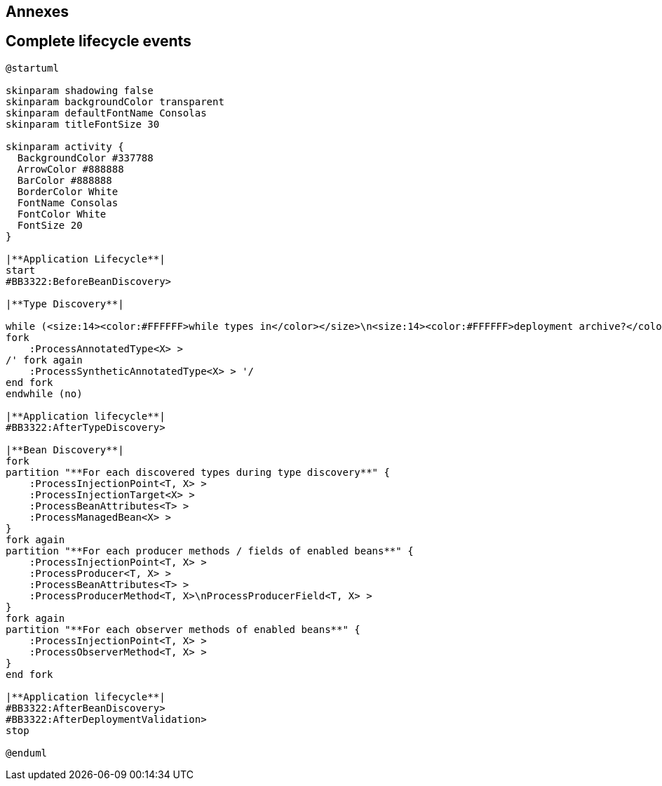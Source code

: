 [.topic.intro]
== Annexes


[.topic.source]
== Complete lifecycle events

[plantuml, "lifecycle-complete", "svg", height="95%"]
----
@startuml

skinparam shadowing false
skinparam backgroundColor transparent
skinparam defaultFontName Consolas
skinparam titleFontSize 30

skinparam activity {
  BackgroundColor #337788
  ArrowColor #888888
  BarColor #888888
  BorderColor White
  FontName Consolas
  FontColor White
  FontSize 20
}

|**Application Lifecycle**|
start
#BB3322:BeforeBeanDiscovery>

|**Type Discovery**|

while (<size:14><color:#FFFFFF>while types in</color></size>\n<size:14><color:#FFFFFF>deployment archive?</color></size>) is (yes)
fork
    :ProcessAnnotatedType<X> >
/' fork again
    :ProcessSyntheticAnnotatedType<X> > '/
end fork
endwhile (no)

|**Application lifecycle**|
#BB3322:AfterTypeDiscovery>

|**Bean Discovery**|
fork
partition "**For each discovered types during type discovery**" {
    :ProcessInjectionPoint<T, X> >
    :ProcessInjectionTarget<X> >
    :ProcessBeanAttributes<T> >
    :ProcessManagedBean<X> >
}
fork again
partition "**For each producer methods / fields of enabled beans**" {
    :ProcessInjectionPoint<T, X> >
    :ProcessProducer<T, X> >
    :ProcessBeanAttributes<T> >
    :ProcessProducerMethod<T, X>\nProcessProducerField<T, X> >
}
fork again
partition "**For each observer methods of enabled beans**" {
    :ProcessInjectionPoint<T, X> >
    :ProcessObserverMethod<T, X> >
}
end fork

|**Application lifecycle**|
#BB3322:AfterBeanDiscovery>
#BB3322:AfterDeploymentValidation>
stop

@enduml
----
